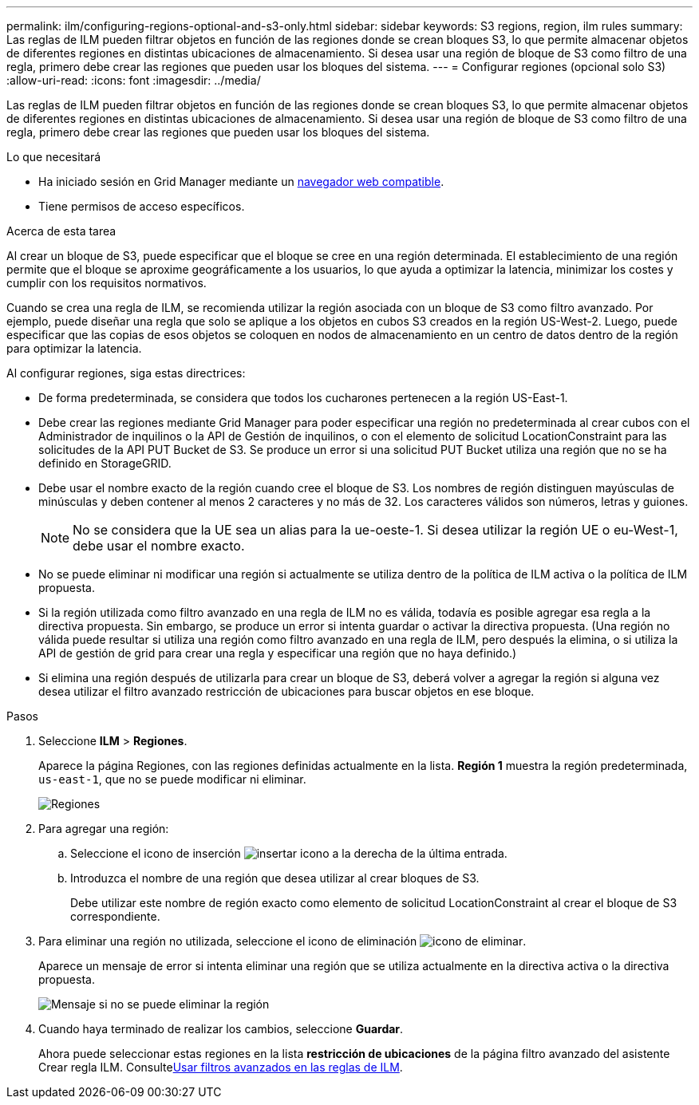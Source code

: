 ---
permalink: ilm/configuring-regions-optional-and-s3-only.html 
sidebar: sidebar 
keywords: S3 regions, region, ilm rules 
summary: Las reglas de ILM pueden filtrar objetos en función de las regiones donde se crean bloques S3, lo que permite almacenar objetos de diferentes regiones en distintas ubicaciones de almacenamiento. Si desea usar una región de bloque de S3 como filtro de una regla, primero debe crear las regiones que pueden usar los bloques del sistema. 
---
= Configurar regiones (opcional solo S3)
:allow-uri-read: 
:icons: font
:imagesdir: ../media/


[role="lead"]
Las reglas de ILM pueden filtrar objetos en función de las regiones donde se crean bloques S3, lo que permite almacenar objetos de diferentes regiones en distintas ubicaciones de almacenamiento. Si desea usar una región de bloque de S3 como filtro de una regla, primero debe crear las regiones que pueden usar los bloques del sistema.

.Lo que necesitará
* Ha iniciado sesión en Grid Manager mediante un xref:../admin/web-browser-requirements.adoc[navegador web compatible].
* Tiene permisos de acceso específicos.


.Acerca de esta tarea
Al crear un bloque de S3, puede especificar que el bloque se cree en una región determinada. El establecimiento de una región permite que el bloque se aproxime geográficamente a los usuarios, lo que ayuda a optimizar la latencia, minimizar los costes y cumplir con los requisitos normativos.

Cuando se crea una regla de ILM, se recomienda utilizar la región asociada con un bloque de S3 como filtro avanzado. Por ejemplo, puede diseñar una regla que solo se aplique a los objetos en cubos S3 creados en la región US-West-2. Luego, puede especificar que las copias de esos objetos se coloquen en nodos de almacenamiento en un centro de datos dentro de la región para optimizar la latencia.

Al configurar regiones, siga estas directrices:

* De forma predeterminada, se considera que todos los cucharones pertenecen a la región US-East-1.
* Debe crear las regiones mediante Grid Manager para poder especificar una región no predeterminada al crear cubos con el Administrador de inquilinos o la API de Gestión de inquilinos, o con el elemento de solicitud LocationConstraint para las solicitudes de la API PUT Bucket de S3. Se produce un error si una solicitud PUT Bucket utiliza una región que no se ha definido en StorageGRID.
* Debe usar el nombre exacto de la región cuando cree el bloque de S3. Los nombres de región distinguen mayúsculas de minúsculas y deben contener al menos 2 caracteres y no más de 32. Los caracteres válidos son números, letras y guiones.
+

NOTE: No se considera que la UE sea un alias para la ue-oeste-1. Si desea utilizar la región UE o eu-West-1, debe usar el nombre exacto.

* No se puede eliminar ni modificar una región si actualmente se utiliza dentro de la política de ILM activa o la política de ILM propuesta.
* Si la región utilizada como filtro avanzado en una regla de ILM no es válida, todavía es posible agregar esa regla a la directiva propuesta. Sin embargo, se produce un error si intenta guardar o activar la directiva propuesta. (Una región no válida puede resultar si utiliza una región como filtro avanzado en una regla de ILM, pero después la elimina, o si utiliza la API de gestión de grid para crear una regla y especificar una región que no haya definido.)
* Si elimina una región después de utilizarla para crear un bloque de S3, deberá volver a agregar la región si alguna vez desea utilizar el filtro avanzado restricción de ubicaciones para buscar objetos en ese bloque.


.Pasos
. Seleccione *ILM* > *Regiones*.
+
Aparece la página Regiones, con las regiones definidas actualmente en la lista. *Región 1* muestra la región predeterminada, `us-east-1`, que no se puede modificar ni eliminar.

+
image::../media/ilm_regions.gif[Regiones]

. Para agregar una región:
+
.. Seleccione el icono de inserción image:../media/icon_plus_sign_black_on_white.gif["insertar icono"] a la derecha de la última entrada.
.. Introduzca el nombre de una región que desea utilizar al crear bloques de S3.
+
Debe utilizar este nombre de región exacto como elemento de solicitud LocationConstraint al crear el bloque de S3 correspondiente.



. Para eliminar una región no utilizada, seleccione el icono de eliminación image:../media/icon_nms_delete_new.gif["icono de eliminar"].
+
Aparece un mensaje de error si intenta eliminar una región que se utiliza actualmente en la directiva activa o la directiva propuesta.

+
image::../media/ilm_regions_error_message.gif[Mensaje si no se puede eliminar la región]

. Cuando haya terminado de realizar los cambios, seleccione *Guardar*.
+
Ahora puede seleccionar estas regiones en la lista *restricción de ubicaciones* de la página filtro avanzado del asistente Crear regla ILM. Consultexref:using-advanced-filters-in-ilm-rules.adoc[Usar filtros avanzados en las reglas de ILM].


